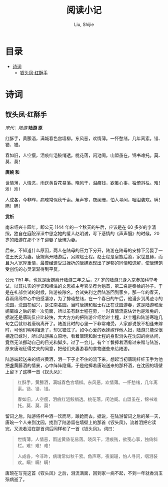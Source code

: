 #+TITLE: 阅读小记
#+AUTHOR: Liu, Shijie
#+LANGUAGE: zh
#+TEXINFO_DIR_CATEGORY: Emacs
#+OPTIONS: ^:{} toc:t H:5 num:0

* 目录
- [[#诗词][诗词]]
  - [[#钗头凤红酥手][钗头凤·红酥手]]
* 诗词
** 钗头凤·红酥手

/宋代：陆游/
[[./img/chaitoufeng.jpeg]]
*陆游 原*

红酥手，黄縢酒，满城春色宫墙柳。东风恶，欢情薄。一怀愁绪，几年离索。错、错、错。

春如旧，人空瘦，泪痕红浥鲛绡透。桃花落，闲池阁。山盟虽在，锦书难托。莫、莫、莫！

*唐婉 和*

世情薄，人情恶，雨送黄昏花易落。晓风干，泪痕残，欲笺心事，独倚斜栏。难！难！难！

人成各，今非昨，病魂常似秋千索。角声寒，夜阑珊，怕人寻问，咽泪装欢。瞒！瞒！瞒！

*赏析*

南宋绍兴十四年，即公元 1144 年的一个秋天的午后，应该是在 60 多岁的李清照，独自在庭院深深中思念她的爱人赵明诚，写下悲情的《声声慢》的时候，20 岁的陆游在那个下午迎娶了唐琬为妻。

后来，不知道什么原因，两人在陆母的压力下分开，陆游在陆母的安排下另娶了一位王氏女为妻。唐婉离开陆游后，另嫁赵士程。赵士程是皇族后裔，家世显赫，而且为人宽厚重情，最曾经遭受过挫折的唐婉表现出了足够的同情和谅解，使唐琬饱受创伤的心灵渐渐得到平复。

公元 1151 年，也就是唐婉离开陆游三年之后，27 岁的陆游只身入京参加科举考试，以其扎实的学识和横溢的文思被主考官举荐为魁首，第二名是秦桧的孙子。于是在礼部会试的时候，陆游被除名。会试失利之后陆游回到家乡，那一年的春天，春雨绵绵中心中倍感凄凉，为了排遣愁绪，在一个春日的午后，他漫步到禹迹寺的沈园，沈园在绍兴，是江南名园。当时唐婉和赵士程正在沈园游春，这是陆游和唐婉离婚之后的第一次见面，所以虽有赵士程在旁，一时真情流露估计也是难免的，据说还是唐琬反应比较快，大大方方的把陆游介绍给赵士程，赵士程和陆游寒暄几句之后就带着唐琬离开了。陆游此时的心里一下非常难受，人家都说恨不相逢未嫁时，可他们明明相逢了，却又错过了。如今心爱的表妹嫁作他人妇，陆游只能深恨相逢已嫁时，所以陆游呆立原地，看着唐琬和赵士程的身影消失在沈园的树丛间，竟然无法挪动自己的目光和脚步。过了一会儿，有个丫鬟捧着酒肴过来赠与陆游，原来唐琬征得丈夫的同意，把他们夫妻游春的食物送些来给陆游。

陆游端起送来的绍兴黄酒，泪一下子止不住的流下来，想起当初唐琬纤纤玉手为他把盏黄藤酒的情景，心中阵阵隐痛，于是他捧着唐琬送来的那杯酒，在沈园的墙壁上留下了这样一首《钗头凤》：

#+BEGIN_QUOTE
红酥手，黄縢酒，满城春色宫墙柳。东风恶，欢情薄。一怀愁绪，几年离索。错、错、错。

春如旧，人空瘦，泪痕红浥鲛绡透。桃花落，闲池阁。山盟虽在，锦书难托。莫、莫、莫！
#+END_QUOTE

留词之后，陆游将杯中酒一饮而尽，踉跄而去。据说，在陆游留词之后的某一天，唐琬一个人来到沈园，找到了陆游留在墙壁上的那首《钗头凤》，流着泪把它读完，又流着泪在那首词后同样和了一首《钗头凤》。词曰：

#+BEGIN_QUOTE
世情薄，人情恶，雨送黄昏花易落。晓风干，泪痕残，欲笺心事，独倚斜栏。难！难！难！

人成各，今非昨，病魂常似秋千索。角声寒，夜阑珊，怕人寻问，咽泪装欢。瞒！瞒！瞒！
#+END_QUOTE

唐琬在写完这首《钗头凤》之后，泪流满面，回到家一病不起，不到一年就香消玉殒病逝了。

